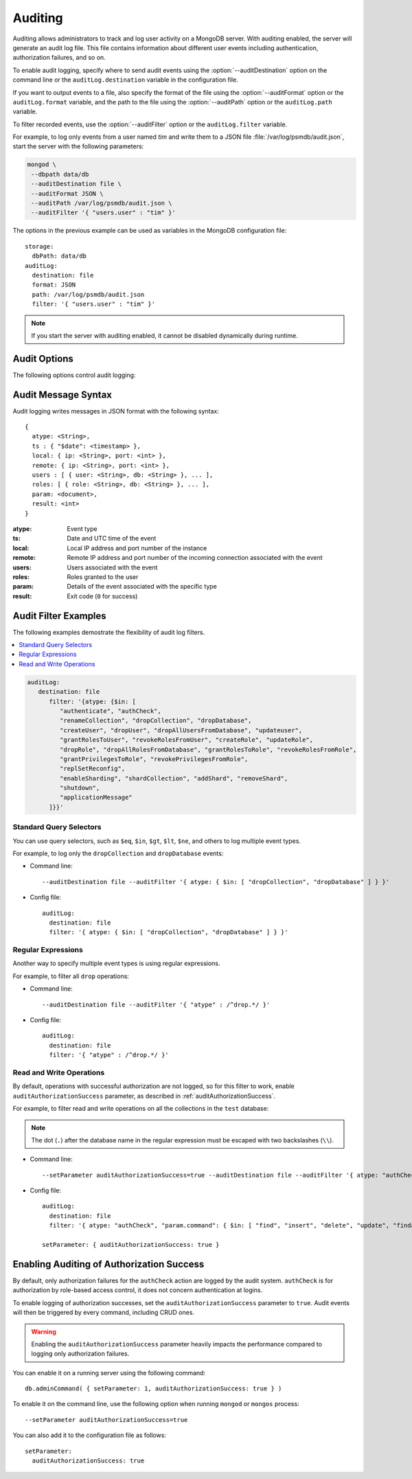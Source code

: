 .. _audit-log:

========
Auditing
========

Auditing allows administrators to track
and log user activity on a MongoDB server.
With auditing enabled, the server will generate an audit log file.
This file contains information about different user events
including authentication, authorization failures, and so on.

To enable audit logging, specify where to send audit events
using the :option:`--auditDestination` option on the command line
or the ``auditLog.destination`` variable in the configuration file.

If you want to output events to a file,
also specify the format of the file
using the :option:`--auditFormat` option
or the ``auditLog.format`` variable,
and the path to the file using the :option:`--auditPath` option
or the ``auditLog.path`` variable.

To filter recorded events, use the :option:`--auditFilter` option
or the ``auditLog.filter`` variable.

For example, to log only events from a user named *tim*
and write them to a JSON file :file:`/var/log/psmdb/audit.json`,
start the server with the following parameters:

.. code-block:: bash

   mongod \
    --dbpath data/db
    --auditDestination file \
    --auditFormat JSON \
    --auditPath /var/log/psmdb/audit.json \
    --auditFilter '{ "users.user" : "tim" }'

The options in the previous example can be used as variables
in the MongoDB configuration file::

 storage:
   dbPath: data/db
 auditLog:
   destination: file
   format: JSON
   path: /var/log/psmdb/audit.json
   filter: '{ "users.user" : "tim" }'

.. note:: If you start the server with auditing enabled,
   it cannot be disabled dynamically during runtime.

Audit Options
=============

The following options control audit logging:

.. option:: --auditDestination

   :Variable: ``auditLog.destination``
   :Type: String

   Enables auditing and specifies where to send audit events:

   * ``console``: Output audit events to ``stdout``.

   * ``file``: Output audit events to a file
     specified by the :option:`--auditPath` option
     in a format specified by the :option:`--auditFormat` option.

   * ``syslog``: Output audit events to ``syslog``.

.. option:: --auditFilter

   :Variable: ``auditLog.filter``
   :Type: String

   Specifies a filter to apply to incoming audit events,
   enabling the administrator to only capture a subset of them.
   The value must be interpreted as a query object with the following syntax::

     { <field1>: <expression1>, ... }

   Audit log events that match this query will be logged.
   Events that do not match this query will be ignored.

   For more information, see :ref:`audit-filter-examples`.

.. option:: --auditFormat

   :Variable: ``auditLog.format``
   :Type: String

   Specifies the format of the audit log file,
   if you set the :option:`--auditDestination` option to ``file``.

   The default value is ``JSON``.
   Alternatively, you can set it to ``BSON``.

.. option:: --auditPath

   :Variable: ``auditLog.path``
   :Type: String

   Specifies the fully qualified path to the file
   where audit log events are written,
   if you set the :option:`--auditDestination` option to ``file``.

   If this option is not specified,
   then the :file:`auditLog.json` file is created
   in the server's configured log path.
   If log path is not configured on the server,
   then the :file:`auditLog.json` file is created in the current directory
   (from which ``mongod`` was started).

   .. note:: This file will rotate in the same manner as the system log path,
      either on server reboot or using the ``logRotate`` command.
      The time of rotation will be added to the old file’s name.

Audit Message Syntax
====================

Audit logging writes messages in JSON format with the following syntax::

 {
   atype: <String>,
   ts : { "$date": <timestamp> },
   local: { ip: <String>, port: <int> },
   remote: { ip: <String>, port: <int> },
   users : [ { user: <String>, db: <String> }, ... ],
   roles: [ { role: <String>, db: <String> }, ... ],
   param: <document>,
   result: <int>
 }

:atype: Event type

:ts: Date and UTC time of the event

:local: Local IP address and port number of the instance

:remote: Remote IP address and port number
 of the incoming connection associated with the event

:users: Users associated with the event

:roles: Roles granted to the user

:param: Details of the event associated with the specific type

:result: Exit code (``0`` for success)

.. _audit-filter-examples:

Audit Filter Examples
=====================

The following examples demostrate the flexibility of audit log filters.

.. contents::
   :local:

.. code-block:: json

   auditLog:
      destination: file
         filter: '{atype: {$in: [
            "authenticate", "authCheck", 
            "renameCollection", "dropCollection", "dropDatabase", 
            "createUser", "dropUser", "dropAllUsersFromDatabase", "updateuser", 
            "grantRolesToUser", "revokeRolesFromUser", "createRole", "updateRole", 
            "dropRole", "dropAllRolesFromDatabase", "grantRolesToRole", "revokeRolesFromRole", 
            "grantPrivilegesToRole", "revokePrivilegesFromRole", 
            "replSetReconfig",
            "enableSharding", "shardCollection", "addShard", "removeShard", 
            "shutdown", 
            "applicationMessage"
         ]}}'

Standard Query Selectors
------------------------

You can use query selectors,
such as ``$eq``, ``$in``, ``$gt``, ``$lt``, ``$ne``, and others
to log multiple event types.

For example, to log only the ``dropCollection`` and ``dropDatabase`` events:

* Command line::

   --auditDestination file --auditFilter '{ atype: { $in: [ "dropCollection", "dropDatabase" ] } }'

* Config file::

   auditLog:
     destination: file
     filter: '{ atype: { $in: [ "dropCollection", "dropDatabase" ] } }'

Regular Expressions
-------------------

Another way to specify multiple event types is using regular expressions.

For example, to filter all ``drop`` operations:

* Command line::

   --auditDestination file --auditFilter '{ "atype" : /^drop.*/ }'

* Config file::

   auditLog:
     destination: file
     filter: '{ "atype" : /^drop.*/ }'

Read and Write Operations
-------------------------

By default, operations with successful authorization are not logged,
so for this filter to work, enable ``auditAuthorizationSuccess`` parameter,
as described in :ref:`auditAuthorizationSuccess`.

For example, to filter read and write operations
on all the collections in the ``test`` database:

.. note:: The dot (``.``) after the database name in the regular expression
   must be escaped with two backslashes (``\\``).

* Command line::

   --setParameter auditAuthorizationSuccess=true --auditDestination file --auditFilter '{ atype: "authCheck", "param.command": { $in: [ "find", "insert", "delete", "update", "findandmodify" ] }, "param.ns": /^test\\./ } }'

* Config file::

   auditLog:
     destination: file
     filter: '{ atype: "authCheck", "param.command": { $in: [ "find", "insert", "delete", "update", "findandmodify" ] }, "param.ns": /^test\\./ } }'

   setParameter: { auditAuthorizationSuccess: true }

.. _auditAuthorizationSuccess:

Enabling Auditing of Authorization Success
==========================================

By default, only authorization failures for the ``authCheck`` action
are logged by the audit system. ``authCheck`` is for authorization by
role-based access control, it does not concern authentication at logins.

To enable logging of authorization successes,
set the ``auditAuthorizationSuccess`` parameter to ``true``. Audit events 
will then be triggered by every command, including CRUD ones.

.. warning::

   Enabling the ``auditAuthorizationSuccess`` parameter heavily impacts
   the performance compared to logging only authorization failures.

You can enable it on a running server using the following command::

 db.adminCommand( { setParameter: 1, auditAuthorizationSuccess: true } )

To enable it on the command line, use the following option
when running ``mongod`` or ``mongos`` process::

 --setParameter auditAuthorizationSuccess=true

You can also add it to the configuration file as follows::

 setParameter:
   auditAuthorizationSuccess: true
